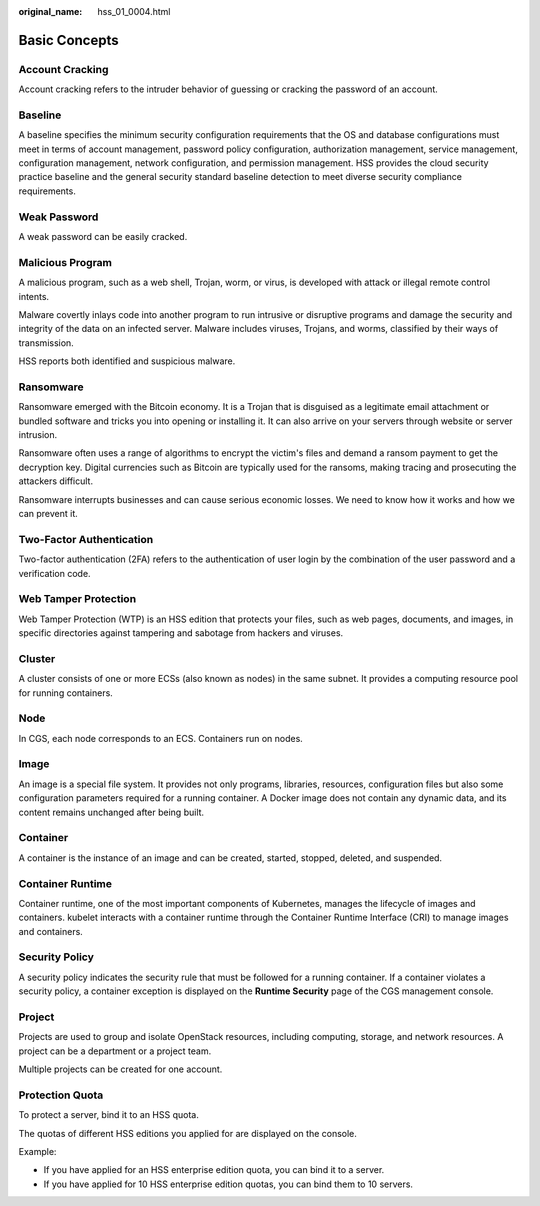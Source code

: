 :original_name: hss_01_0004.html

.. _hss_01_0004:

Basic Concepts
==============

Account Cracking
----------------

Account cracking refers to the intruder behavior of guessing or cracking the password of an account.

Baseline
--------

A baseline specifies the minimum security configuration requirements that the OS and database configurations must meet in terms of account management, password policy configuration, authorization management, service management, configuration management, network configuration, and permission management. HSS provides the cloud security practice baseline and the general security standard baseline detection to meet diverse security compliance requirements.

Weak Password
-------------

A weak password can be easily cracked.

Malicious Program
-----------------

A malicious program, such as a web shell, Trojan, worm, or virus, is developed with attack or illegal remote control intents.

Malware covertly inlays code into another program to run intrusive or disruptive programs and damage the security and integrity of the data on an infected server. Malware includes viruses, Trojans, and worms, classified by their ways of transmission.

HSS reports both identified and suspicious malware.

Ransomware
----------

Ransomware emerged with the Bitcoin economy. It is a Trojan that is disguised as a legitimate email attachment or bundled software and tricks you into opening or installing it. It can also arrive on your servers through website or server intrusion.

Ransomware often uses a range of algorithms to encrypt the victim's files and demand a ransom payment to get the decryption key. Digital currencies such as Bitcoin are typically used for the ransoms, making tracing and prosecuting the attackers difficult.

Ransomware interrupts businesses and can cause serious economic losses. We need to know how it works and how we can prevent it.

Two-Factor Authentication
-------------------------

Two-factor authentication (2FA) refers to the authentication of user login by the combination of the user password and a verification code.

Web Tamper Protection
---------------------

Web Tamper Protection (WTP) is an HSS edition that protects your files, such as web pages, documents, and images, in specific directories against tampering and sabotage from hackers and viruses.

Cluster
-------

A cluster consists of one or more ECSs (also known as nodes) in the same subnet. It provides a computing resource pool for running containers.

Node
----

In CGS, each node corresponds to an ECS. Containers run on nodes.

Image
-----

An image is a special file system. It provides not only programs, libraries, resources, configuration files but also some configuration parameters required for a running container. A Docker image does not contain any dynamic data, and its content remains unchanged after being built.

Container
---------

A container is the instance of an image and can be created, started, stopped, deleted, and suspended.

Container Runtime
-----------------

Container runtime, one of the most important components of Kubernetes, manages the lifecycle of images and containers. kubelet interacts with a container runtime through the Container Runtime Interface (CRI) to manage images and containers.

Security Policy
---------------

A security policy indicates the security rule that must be followed for a running container. If a container violates a security policy, a container exception is displayed on the **Runtime Security** page of the CGS management console.

Project
-------

Projects are used to group and isolate OpenStack resources, including computing, storage, and network resources. A project can be a department or a project team.

Multiple projects can be created for one account.

Protection Quota
----------------

To protect a server, bind it to an HSS quota.

The quotas of different HSS editions you applied for are displayed on the console.

Example:

-  If you have applied for an HSS enterprise edition quota, you can bind it to a server.
-  If you have applied for 10 HSS enterprise edition quotas, you can bind them to 10 servers.
